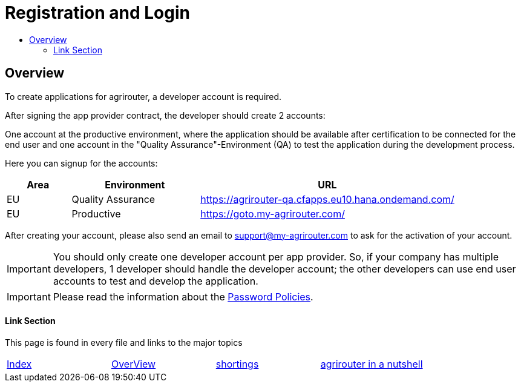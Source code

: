 = Registration and Login
:imagesdir: ./../assets/images/
:toc:
:toc-title:
:toclevels: 4

== Overview

To create applications for agrirouter, a developer account is required.

After signing the app provider contract, the developer should create 2 accounts:

One account at the productive environment, where the application should be available after certification to be connected for the end user and one account in the "Quality Assurance"-Environment (QA) to test the application during the development process.

Here you can signup for the accounts:
[cols="1,2,4",options="header",]
|===========================================================================
|Area |Environment |URL
|EU |Quality Assurance |https://agrirouter-qa.cfapps.eu10.hana.ondemand.com/
|EU |Productive |https://goto.my-agrirouter.com/
|===========================================================================

After creating your account, please also send an email to support@my-agrirouter.com to ask for the activation of your account.

[IMPORTANT]
====
You should only create one developer account per app provider. So, if your company has multiple developers, 1 developer should handle the developer account; the other developers can use end user accounts to test and develop the application.
====

[IMPORTANT]
====
Please read the information about the link:./accounts.adoc[Password Policies].
====

==== Link Section
This page is found in every file and links to the major topics
[width="100%"]
|====
|link:../README.adoc[Index]|link:general.adoc[OverView]|link:shortings.adoc[shortings]|link:./terms.adoc[agrirouter in a nutshell]
|====
